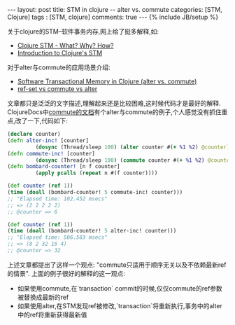 #+BEGIN_HTML
---
layout: post
title: STM in clojure -- alter vs. commute
categories: [STM, Clojure]
tags : [STM, clojure]
comments: true
---
{% include JB/setup %}
#+END_HTML
关于clojure的STM--软件事务内存,网上给了挺多解释,如:

- [[http://sw1nn.com/blog/2012/04/11/clojure-stm-what-why-how/][Clojure STM - What? Why? How?]]
- [[http://www.slideshare.net/fronx/introduction-to-clojures-stm][Introduction to Clojure's STM]]

对于alter与commute的应用场景介绍:

- [[http://squirrel.pl/blog/2010/07/13/clojure-alter-vs-commute/][Software Transactional Memory in Clojure (alter vs. commute)]]
- [[http://stackoverflow.com/questions/4999281/ref-set-vs-commute-vs-alter][ref-set vs commute vs alter]]

文章都只是泛泛的文字描述,理解起来还是比较困难,这时候代码才是最好的解释.
ClojureDocs中[[http://clojuredocs.org/clojure_core/clojure.core/commute][commute的文档]]有个alter与commute的例子,个人感觉没有抓住重点,改了一下,代码如下:

#+BEGIN_SRC clj
(declare counter)
(defn alter-inc! [counter]
         (dosync (Thread/sleep 100) (alter counter #(+ %1 %2) @counter)))
(defn commute-inc! [counter]
         (dosync (Thread/sleep 100) (commute counter #(+ %1 %2) @counter)))
(defn bombard-counter! [n f counter]
         (apply pcalls (repeat n #(f counter))))

(def counter (ref 1))
(time (doall (bombard-counter! 5 commute-inc! counter)))
;; "Elapsed time: 102.452 msecs"
;; => (2 2 2 2 2)
;; @counter => 6

(def counter (ref 1))
(time (doall (bombard-counter! 5 alter-inc! counter)))
;; "Elapsed time: 506.583 msecs"
;; => (8 2 32 16 4)
;; @counter => 32
#+END_SRC

上述文章都提出了这样一个观点: "commute只适用于顺序无关以及不依赖最新ref的情景".
上面的例子很好的解释的这一观点:
- 如果使用commute,在`transaction` commit的时候,仅仅commute的ref参数被替换成最新的ref
- 如果使用alter,在STM发现ref被修改,`transaction`将重新执行,事务中的alter中的ref将重新获得最新值

